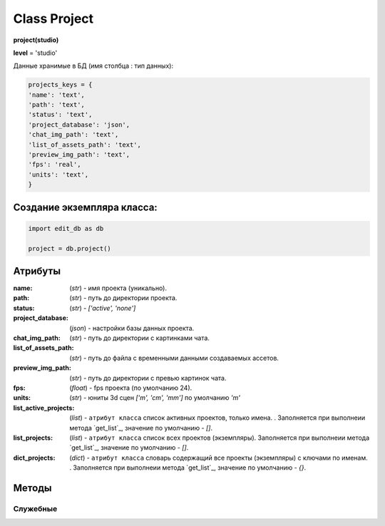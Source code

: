 .. _class-project-page:

Class Project
=============

**project(studio)**

**level** = 'studio'

Данные хранимые в БД (имя столбца : тип данных):

.. code-block:: python

  projects_keys = {
  'name': 'text',
  'path': 'text',
  'status': 'text',
  'project_database': 'json',
  'chat_img_path': 'text',
  'list_of_assets_path': 'text',
  'preview_img_path': 'text',
  'fps': 'real',
  'units': 'text',
  }
  
Создание экземпляра класса:
---------------------------

.. code-block:: python
  
  import edit_db as db
  
  project = db.project()

Атрибуты
--------

:name: (*str*) - имя проекта (уникально).

:path: (*str*) - путь до директории проекта.

:status: (*str*) - *['active', 'none']*

:project_database: (*json*) - настройки базы данных проекта.

:chat_img_path: (*str*) - путь до директории с картинками чата.

:list_of_assets_path: (*str*) - путь до файла с временными данными создаваемых ассетов.

:preview_img_path: (*str*) - путь до директории с превью картинок чата.

:fps: (*float*) - fps проекта (по умолчанию 24).

:units: (*str*) - юниты 3d сцен *['m', 'cm', 'mm']* по умолчанию *'m'*

:list_active_projects: (*list*) - ``атрибут класса`` список активных проектов, только имена. . Заполняется при выполнеии метода `get_list`_, значение по умолчанию - *[]*.

:list_projects:  (*list*) - ``атрибут класса`` список всех проектов (экземпляры). Заполняется при выполнеии метода `get_list`_, значение по умолчанию - *[]*.

:dict_projects: (*dict*) - ``атрибут класса`` словарь содержащий все проекты (экземпляры) с ключами по именам. . Заполняется при выполнеии метода `get_list`_, значение по умолчанию - *{}*.

Методы
------
  
.. py:function:: add_project(project_name, project_path)

  создаёт проект.
  
  .. note:: при создании проекта новый экземпляр не возвращается, заполняются поля текущего экземпляра.
  
  **Параметры:**
  
  * **project_name** (*str*) - имя проекта, если имя не указано, но указана директория, проект будет назван именем директории
  * **project_path** (*str - path*) - путь к директории проекта, если путь не указан, директория проекта будет создана в директории студии
  * **return** - (*True, 'Ok!'*) или (*False, comment*)

.. py:function:: init(name[, new=True])

  инициализирует экземпляр по имени (заполняет поля экземпляра), чтение БД.
  
  **Параметры:**
  
  * **name** (*str*) - имя проекта
  * **new** (*bool*) - если new= *True* - возвращает новый инициализированный экземпляр, если *False* то инициализирует текущий экземпляр
  * **return** - новый экземпляр (*project*) / (*True,  'Ok!'*) или (*False, comment*)

.. py:function:: init_by_keys(keys[, new=True])

  инициализирует экземпляр по словарю (заполняет поля экземпляра), без чтения БД
  
  **Параметры:**
  
  * **keys** (*dict*) - словарь по *projects_keys*
  * **new** (*bool*) - если new= *True* - возвращает новый инициализированный экземпляр, если *False* то инициализирует текущий экземпляр
  * **return**  - новый экземпляр (*project*) / (*True,  'Ok!'*) или (*False, comment*)

.. py:function:: get_list()

  чтение существующих проектов.
  
  .. note:: не возвращает экземпляры, только заполняет ``поля класса``: **list_active_projects**, **list_projects**, **dict_projects**. (см. `Атрибуты`_ )
  
  * **return** - (*True,  'Ok!'*) или (*False, comment*)

.. py:function:: rename_project(new_name)
  
  переименование проекта (данного экземпляра), заполняются поля экземпляра, ``перезагружает studio.list_projects. ????``
  
  **Параметры:**
  
  * **new_name** (*str*) - новое имя отдела
  * **return** - (*True, 'Ok!'*) или (*False, comment*).

.. py:function:: remove_project()

  удаляет проект из БД (не удаляя файловую структуру), ``перезагружает studio.list_projects ???``, приводит экземпляр к сосотоянию *empty* (все поля по *projects_keys* = *False*).
  
  **Параметры:**
  
  * **return** - (*True, 'Ok!'*) или (*False, comment*).

.. py:function:: edit_status(status)

  изменение статуса проекта.
  
  **Параметры:**
  
  * **status** (*str*) - присваиваемый статус
  * **return** - (*True, 'Ok!'*) или (*False, comment*)
  
Служебные
~~~~~~~~~

.. py:function:: __make_folders(root)

  создаёт файловую структуру проекта, при отсутствии.
  
  **Параметры:**
  
  * **root** (*str - path*) - корневой каталог проекта
  * **return** - *None*.

.. py:function:: _write_settings()

  запись настроек проекта в файл *project_path/studio.PROJECT_SETTING*
  
  .. rubric:: Параметры:
  
  * **return** - (*True, 'Ok!'*) или (*False, comment*)
  
.. py:function:: _read_settings()

  чтение словаря параметров проекта из файла *project_path/studio.PROJECT_SETTING*
  
  .. rubric:: Параметры:
  
  * **return**:
      * *data* - словарь по ключам *studio.projects_keys*
      * *None* в случае остутствия файла.